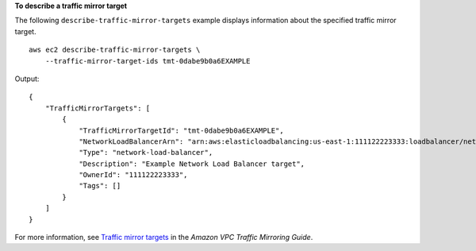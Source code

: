 **To describe a traffic mirror target**

The following ``describe-traffic-mirror-targets`` example displays information about the specified traffic mirror target. ::

    aws ec2 describe-traffic-mirror-targets \
        --traffic-mirror-target-ids tmt-0dabe9b0a6EXAMPLE

Output::

    {
        "TrafficMirrorTargets": [
            {
                "TrafficMirrorTargetId": "tmt-0dabe9b0a6EXAMPLE",
                "NetworkLoadBalancerArn": "arn:aws:elasticloadbalancing:us-east-1:111122223333:loadbalancer/net/NLB/7cdec873fEXAMPLE",
                "Type": "network-load-balancer",
                "Description": "Example Network Load Balancer target",
                "OwnerId": "111122223333",
                "Tags": []
            }
        ]
    }

For more information, see `Traffic mirror targets <https://docs.aws.amazon.com/vpc/latest/mirroring/traffic-mirroring-target.html>`__ in the *Amazon VPC Traffic Mirroring Guide*.
